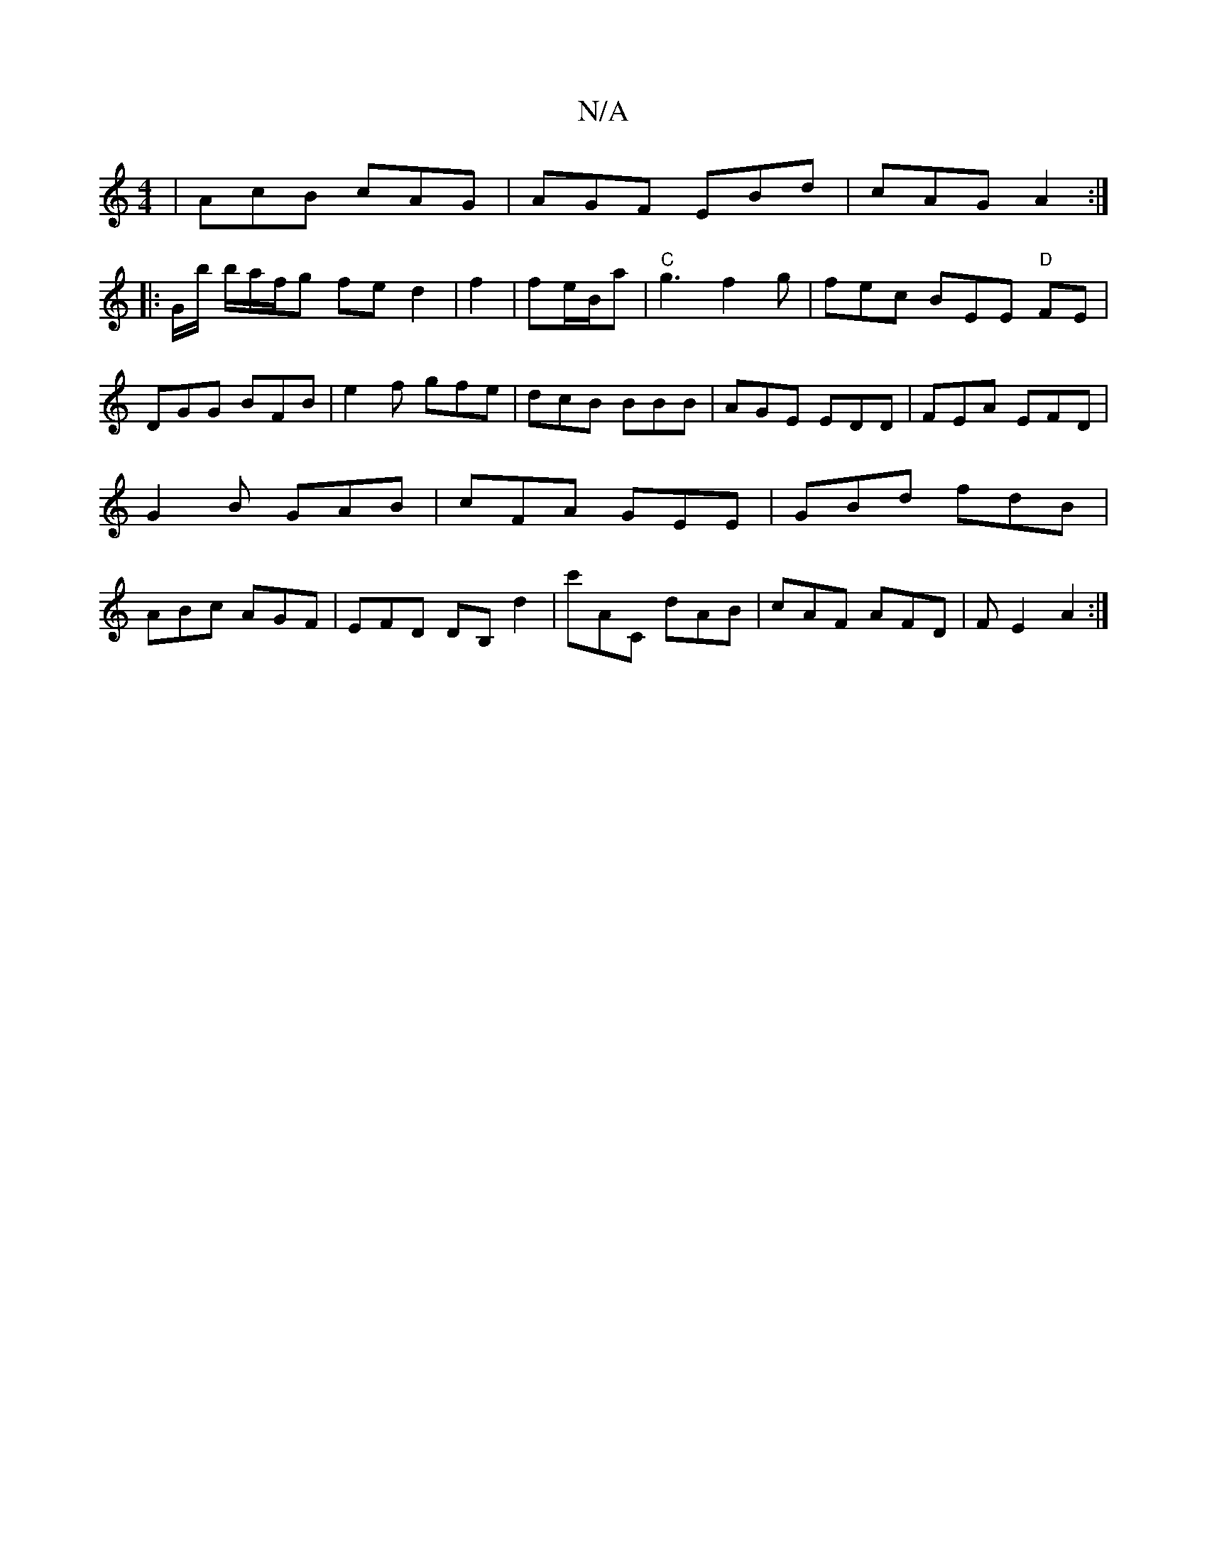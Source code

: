 X:1
T:N/A
M:4/4
R:N/A
K:Cmajor
|AcB cAG|AGF EBd|cAG A2:|
|: G/b/ b/a/f/g fed2|f2 |fe/B/a | "C"g3f2g|fec BEE "D"FE|DGG BFB|e2f gfe|dcB BBB|AGE EDD|FEA EFD|G2B GAB|cFA GEE|GBd fdB|ABc AGF|EFD DB,d2|c'AC dAB|cAF AFD|FE2 A2:|

AGB^c d2